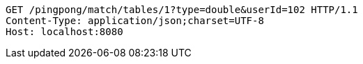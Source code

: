 [source,http,options="nowrap"]
----
GET /pingpong/match/tables/1?type=double&userId=102 HTTP/1.1
Content-Type: application/json;charset=UTF-8
Host: localhost:8080

----